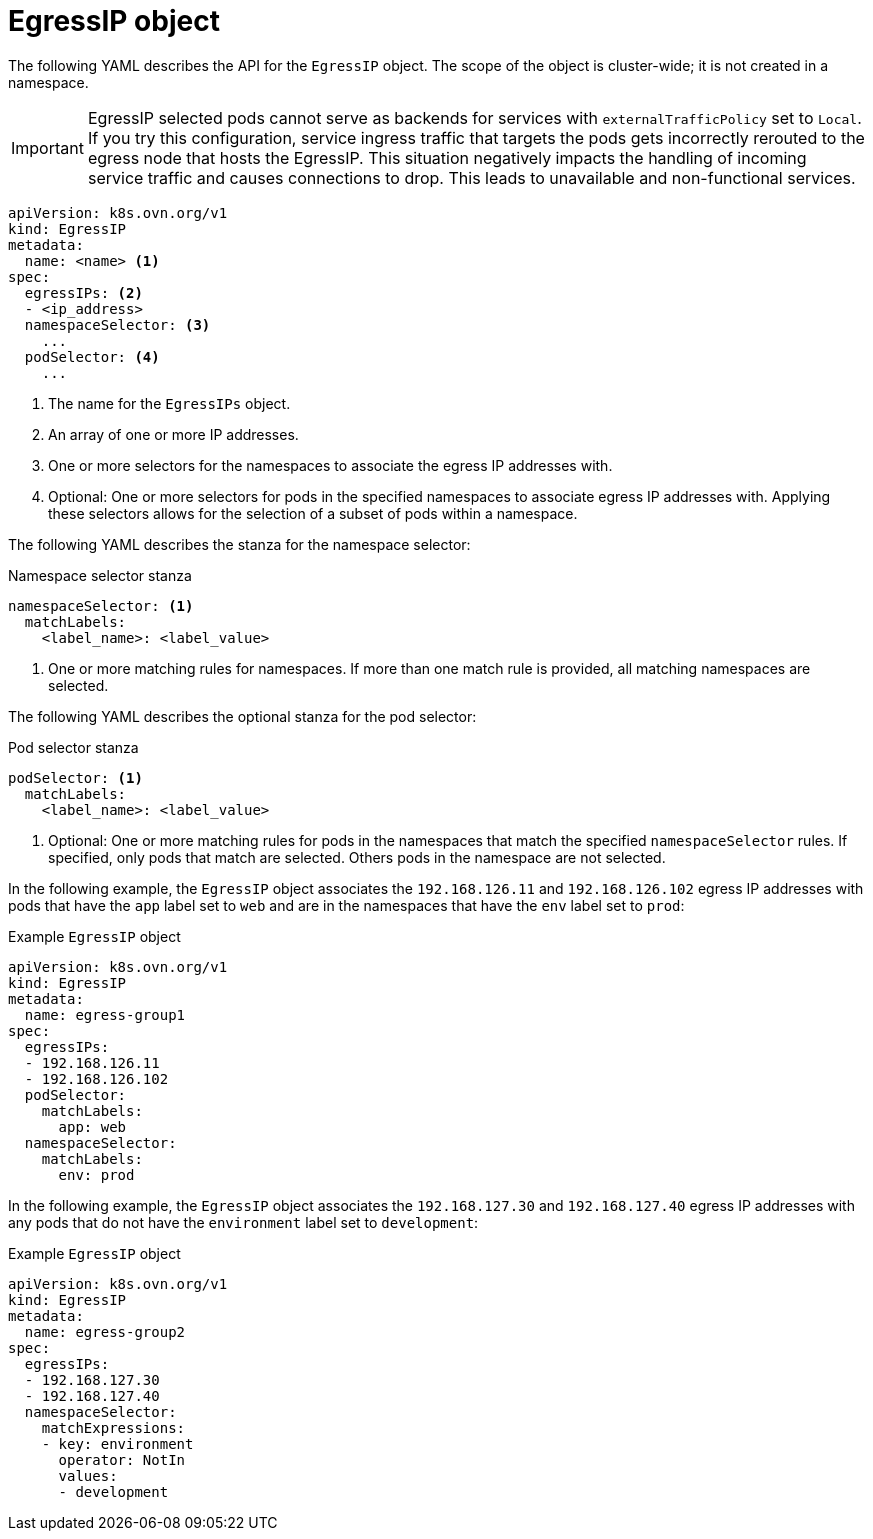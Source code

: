 // Module included in the following assemblies:
//
// * networking/ovn_kubernetes_network_provider/assigning-egress-ips-ovn.adoc

:_mod-docs-content-type: REFERENCE
[id="nw-egress-ips-object_{context}"]
= EgressIP object

The following YAML describes the API for the `EgressIP` object. The scope of the object is cluster-wide; it is not created in a namespace.

[IMPORTANT]
====
EgressIP selected pods cannot serve as backends for services with `externalTrafficPolicy` set to `Local`. If you try this configuration, service ingress traffic that targets the pods gets incorrectly rerouted to the egress node that hosts the EgressIP. This situation negatively impacts the handling of incoming service traffic and causes connections to drop. This leads to unavailable and non-functional services.
====

[source,yaml]
----
apiVersion: k8s.ovn.org/v1
kind: EgressIP
metadata:
  name: <name> <1>
spec:
  egressIPs: <2>
  - <ip_address>
  namespaceSelector: <3>
    ...
  podSelector: <4>
    ...
----
<1> The name for the `EgressIPs` object.
<2> An array of one or more IP addresses.
<3> One or more selectors for the namespaces to associate the egress IP addresses with.
<4> Optional: One or more selectors for pods in the specified namespaces to associate egress IP addresses with. Applying these selectors allows for the selection of a subset of pods within a namespace.

The following YAML describes the stanza for the namespace selector:

.Namespace selector stanza
[source,yaml]
----
namespaceSelector: <1>
  matchLabels:
    <label_name>: <label_value>
----
<1> One or more matching rules for namespaces. If more than one match rule is provided, all matching namespaces are selected.

The following YAML describes the optional stanza for the pod selector:

.Pod selector stanza
[source,yaml]
----
podSelector: <1>
  matchLabels:
    <label_name>: <label_value>
----
<1> Optional: One or more matching rules for pods in the namespaces that match the specified `namespaceSelector` rules. If specified, only pods that match are selected. Others pods in the namespace are not selected.

In the following example, the `EgressIP` object associates the `192.168.126.11` and `192.168.126.102` egress IP addresses with pods that have the `app` label set to `web` and are in the namespaces that have the `env` label set to `prod`:

.Example `EgressIP` object
[source,yaml]
----
apiVersion: k8s.ovn.org/v1
kind: EgressIP
metadata:
  name: egress-group1
spec:
  egressIPs:
  - 192.168.126.11
  - 192.168.126.102
  podSelector:
    matchLabels:
      app: web
  namespaceSelector:
    matchLabels:
      env: prod
----

In the following example, the `EgressIP` object associates the `192.168.127.30` and `192.168.127.40` egress IP addresses with any pods that do not have the `environment` label set to `development`:

.Example `EgressIP` object
[source,yaml]
----
apiVersion: k8s.ovn.org/v1
kind: EgressIP
metadata:
  name: egress-group2
spec:
  egressIPs:
  - 192.168.127.30
  - 192.168.127.40
  namespaceSelector:
    matchExpressions:
    - key: environment
      operator: NotIn
      values:
      - development
----
